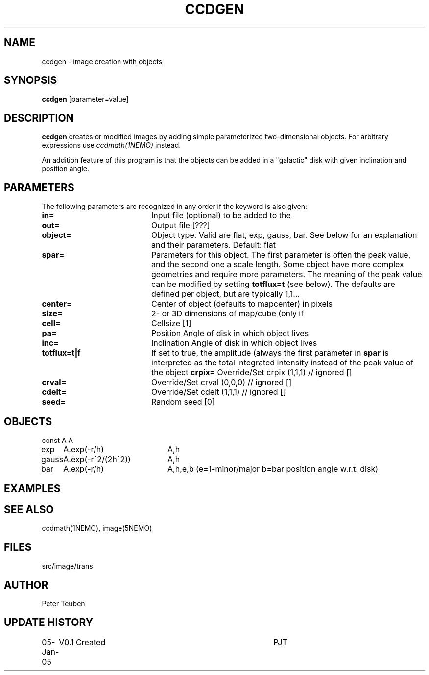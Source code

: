 .TH CCDGEN 1NEMO "5 January 2005"
.SH NAME
ccdgen \- image creation with objects
.SH SYNOPSIS
\fBccdgen\fP [parameter=value]
.SH DESCRIPTION
\fBccdgen\fP creates or modified images by 
adding simple parameterized two-dimensional objects. For arbitrary
expressions use \fIccdmath(1NEMO)\fP instead. 
.PP
An addition feature of this program is that the objects can be added
in a "galactic" disk with given inclination and position angle.
.SH PARAMETERS
The following parameters are recognized in any order if the keyword
is also given:
.TP 20
\fBin=\fP
Input file (optional) to be added to the
.TP
\fBout=\fP
Output file [???]     
.TP
\fBobject=\fP
Object type. Valid are flat, exp, gauss, bar. See below for
an explanation and their parameters. Default: flat
.TP
\fBspar=\fP
Parameters for this object. The first parameter is often the peak 
value, and the second one a scale length. Some object have more
complex geometries and require more parameters. The meaning
of the peak value can be modified by setting \fBtotflux=t\fP
(see below). The defaults are defined per object, but
are typically 1,1...
.TP
\fBcenter=\fP
Center of object (defaults to mapcenter) in pixels
.TP
\fBsize=\fP
2- or 3D dimensions of map/cube (only if
.TP
\fBcell=\fP
Cellsize [1]      
.TP
\fBpa=\fP
Position Angle of disk in which object lives
.TP
\fBinc=\fP
Inclination Angle of disk in which object lives
.TP
\fBtotflux=t|f\fP
If set to true, the amplitude (always the first parameter in
\fBspar\fP is interpreted as the total integrated intensity
instead of the peak value of the object
.TPtotflux
\fBcrpix=\fP
Override/Set crpix (1,1,1) // ignored []  
.TP
\fBcrval=\fP
Override/Set crval (0,0,0) // ignored []  
.TP
\fBcdelt=\fP
Override/Set cdelt (1,1,1) // ignored []  
.TP
\fBseed=\fP
Random seed [0]    
.SH OBJECTS
.nf
.ta +1i +2i
const	A		A
exp	A.exp(-r/h)	A,h
gauss	A.exp(-r^2/(2h^2))	A,h
bar	A.exp(-r/h)	A,h,e,b   (e=1-minor/major   b=bar position angle w.r.t. disk)
.fi 
.SH EXAMPLES
.SH SEE ALSO
ccdmath(1NEMO), image(5NEMO)
.SH FILES
src/image/trans
.SH AUTHOR
Peter Teuben
.SH UPDATE HISTORY
.nf
.ta +1.0i +4.0i
05-Jan-05	V0.1 Created	PJT
.fi
